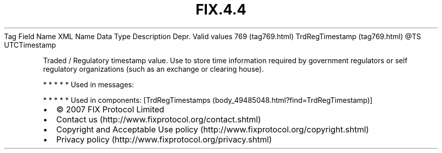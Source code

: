.TH FIX.4.4 "" "" "Tag #769"
Tag
Field Name
XML Name
Data Type
Description
Depr.
Valid values
769 (tag769.html)
TrdRegTimestamp (tag769.html)
\@TS
UTCTimestamp
.PP
Traded / Regulatory timestamp value. Use to store time information
required by government regulators or self regulatory organizations
(such as an exchange or clearing house).
.PP
   *   *   *   *   *
Used in messages:
.PP
   *   *   *   *   *
Used in components:
[TrdRegTimestamps (body_49485048.html?find=TrdRegTimestamp)]

.PD 0
.P
.PD

.PP
.PP
.IP \[bu] 2
© 2007 FIX Protocol Limited
.IP \[bu] 2
Contact us (http://www.fixprotocol.org/contact.shtml)
.IP \[bu] 2
Copyright and Acceptable Use policy (http://www.fixprotocol.org/copyright.shtml)
.IP \[bu] 2
Privacy policy (http://www.fixprotocol.org/privacy.shtml)
